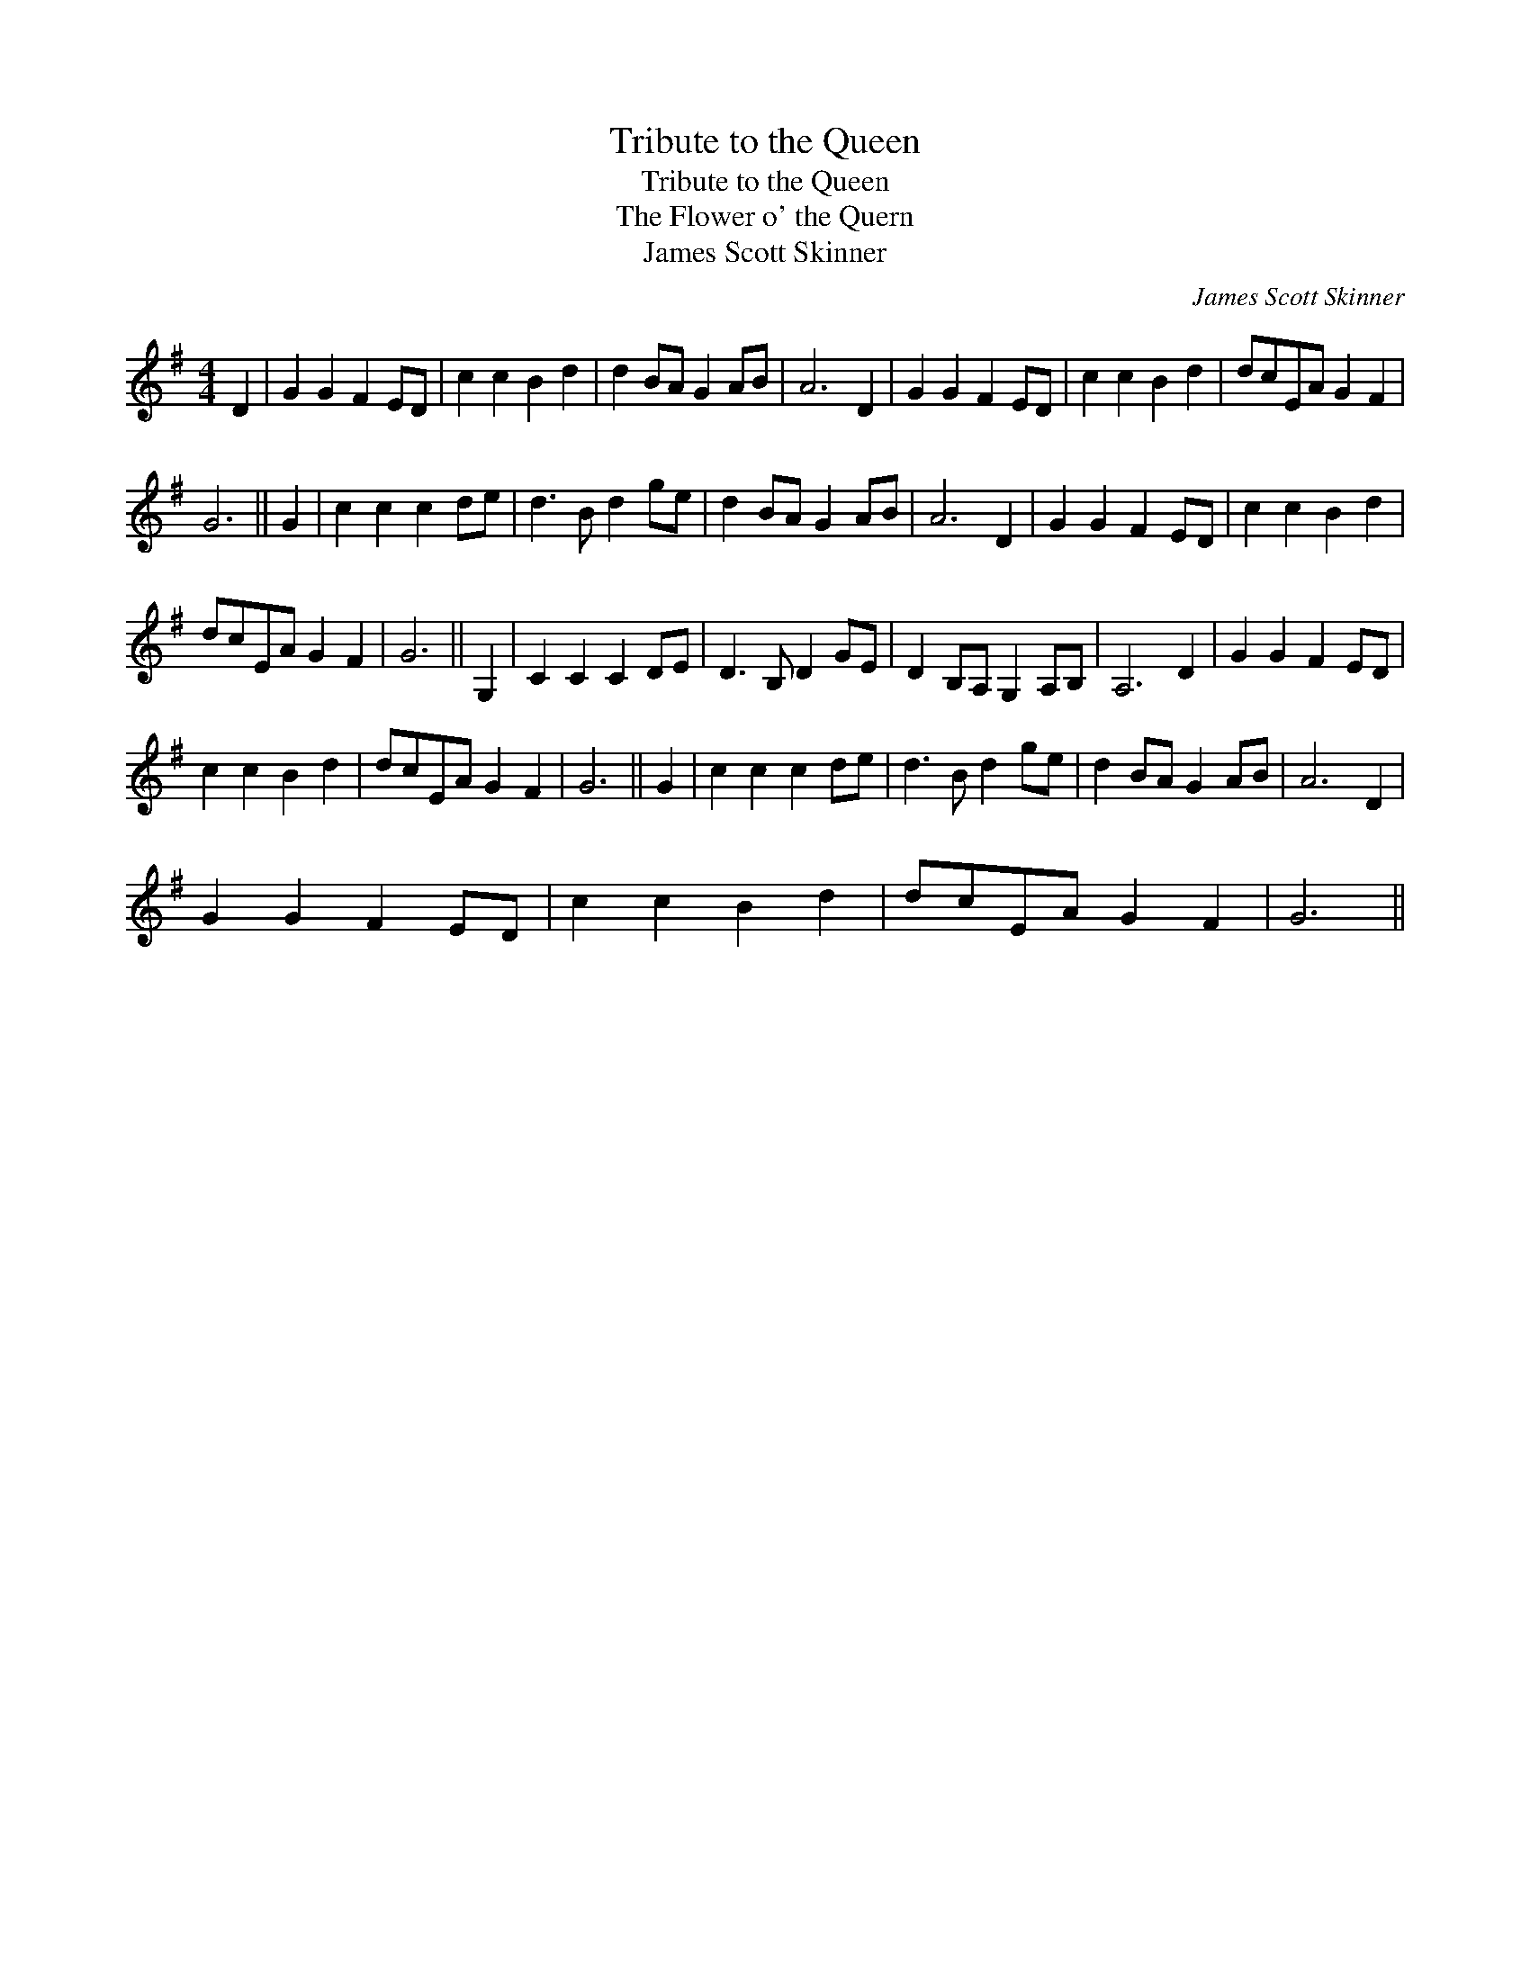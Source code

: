 X:1
T:Tribute to the Queen
T:Tribute to the Queen
T:Flower o' the Quern, The
T:James Scott Skinner
C:James Scott Skinner
L:1/8
M:4/4
K:G
V:1 treble 
V:1
 D2 | G2 G2 F2 ED | c2 c2 B2 d2 | d2 BA G2 AB | A6 D2 | G2 G2 F2 ED | c2 c2 B2 d2 | dcEA G2 F2 | %8
 G6 || G2 | c2 c2 c2 de | d3 B d2 ge | d2 BA G2 AB | A6 D2 | G2 G2 F2 ED | c2 c2 B2 d2 | %16
 dcEA G2 F2 | G6 || G,2 | C2 C2 C2 DE | D3 B, D2 GE | D2 B,A, G,2 A,B, | A,6 D2 | G2 G2 F2 ED | %24
 c2 c2 B2 d2 | dcEA G2 F2 | G6 || G2 | c2 c2 c2 de | d3 B d2 ge | d2 BA G2 AB | A6 D2 | %32
 G2 G2 F2 ED | c2 c2 B2 d2 | dcEA G2 F2 | G6 || %36

